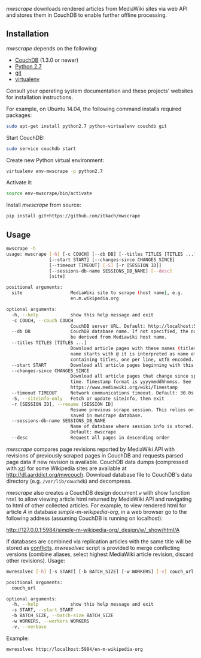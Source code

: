 /mwscrape/ downloads rendered articles from MediaWiki sites via
web API and stores them in CouchDB to enable further offline
processing.

** Installation

   /mwscrape/ depends on the following:

   - [[http://couchdb.apache.org][CouchDB]] (1.3.0 or newer)
   - [[http://python.org][Python 2.7]]
   - [[http://gitscm.com/][git]]
   - [[https://pypi.python.org/pypi/virtualenv/][virtualenv]]

   Consult your operating system documentation and these projects'
   websites for installation instructions.

   For example, on Ubuntu 14.04, the following command installs
   required packages:

   #+BEGIN_SRC sh
   sudo apt-get install python2.7 python-virtualenv couchdb git
   #+END_SRC

   Start CouchDB:

   #+BEGIN_SRC sh
   sudo service couchdb start
   #+END_SRC

   Create new Python virtual environment:

   #+BEGIN_SRC sh
   virtualenv env-mwscrape -p python2.7
   #+END_SRC

   Activate it:

   #+BEGIN_SRC sh
   source env-mwscrape/bin/activate
   #+END_SRC

   Install /mwscrape/ from source:
   #+BEGIN_SRC sh
   pip install git+https://github.com/itkach/mwscrape
   #+END_SRC

** Usage

   #+BEGIN_SRC sh
mwscrape -h
usage: mwscrape [-h] [-c COUCH] [--db DB] [--titles TITLES [TITLES ...]]
                [--start START] [--changes-since CHANGES_SINCE]
                [--timeout TIMEOUT] [-S] [-r [SESSION ID]]
                [--sessions-db-name SESSIONS_DB_NAME] [--desc]
                [site]

positional arguments:
  site                  MediaWiki site to scrape (host name), e.g.
                        en.m.wikipedia.org

optional arguments:
  -h, --help            show this help message and exit
  -c COUCH, --couch COUCH
                        CouchDB server URL. Default: http://localhost:5984
  --db DB               CouchDB database name. If not specified, the name will
                        be derived from Mediawiki host name.
  --titles TITLES [TITLES ...]
                        Download article pages with these names (titles). It
                        name starts with @ it is interpreted as name of file
                        containing titles, one per line, utf8 encoded.
  --start START         Download all article pages beginning with this name
  --changes-since CHANGES_SINCE
                        Download all article pages that change since specified
                        time. Timestamp format is yyyymmddhhmmss. See
                        https://www.mediawiki.org/wiki/Timestamp
  --timeout TIMEOUT     Network communications timeout. Default: 30.0s
  -S, --siteinfo-only   Fetch or update siteinfo, then exit
  -r [SESSION ID], --resume [SESSION ID]
                        Resume previous scrape session. This relies on stats
                        saved in mwscrape database.
  --sessions-db-name SESSIONS_DB_NAME
                        Name of database where session info is stored.
                        Default: mwscrape
  --desc                Request all pages in descending order

   #+END_SRC

/mwscrape/ compares page revisions reported by MediaWiki API with
revisions of previously scraped pages in CouchDB and requests parsed
page data if new revision is available. CouchDB data dumps (compressed
with [[http://tukaani.org/xz/][xz]]) for some Wikipedia sites are available at
http://dl.aarddict.org/mwcouch. Download database file to
CouchDB's data directory (e.g. ~/var/lib/couchdb~) and decompress.

/mwscrape/ also creates a CouchDB design document ~w~ with show
function ~html~ to allow viewing article html returned by MediaWiki
API and navigating to html of other collected articles.
For example, to view rendered html for article /A/ in
database /simple-m-wikipedia-org/, in a web browser go to the
following address (assuming CouchDB is running on localhost):

http://127.0.0.1:5984/simple-m-wikipedia-org/_design/w/_show/html/A

If databases are combined via replication articles with the same
title will be stored as [[https://wiki.apache.org/couchdb/Replication_and_conflicts][conflicts]]. /mwresolvec/ script is
provided to merge conflicting versions (combine aliases, select
highest MediaWiki article revision, discard other
revisions).
Usage:

   #+BEGIN_SRC sh
mwresolvec [-h] [-s START] [-b BATCH_SIZE] [-w WORKERS] [-v] couch_url

positional arguments:
  couch_url

optional arguments:
  -h, --help            show this help message and exit
  -s START, --start START
  -b BATCH_SIZE, --batch-size BATCH_SIZE
  -w WORKERS, --workers WORKERS
  -v, --verbose

   #+END_SRC

Example:

   #+BEGIN_SRC sh
   mwresolvec http://localhost:5984/en-m-wikipedia-org
   #+END_SRC
